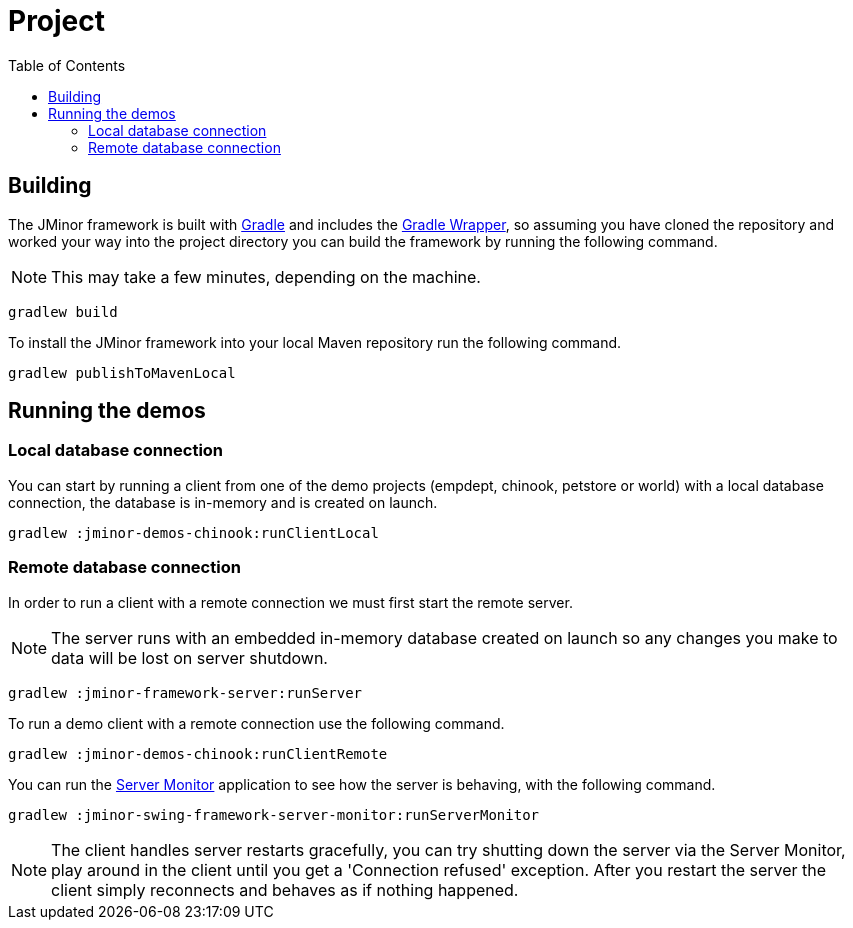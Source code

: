 = Project
:toc: right
:dir-manual: ../manual
:source-highlighter: rouge

== Building

The JMinor framework is built with https://gradle.org[Gradle] and includes the https://docs.gradle.org/current/userguide/gradle_wrapper.html[Gradle Wrapper], so assuming you have cloned the repository and worked your way into the project directory you can build the framework by running the following command.

NOTE: This may take a few minutes, depending on the machine.

[source,shell]
----
gradlew build
----

To install the JMinor framework into your local Maven repository run the following command.

[source,shell]
----
gradlew publishToMavenLocal
----

== Running the demos

=== Local database connection

You can start by running a client from one of the demo projects (empdept, chinook, petstore or world) with a local database connection, the database is in-memory and is created on launch.

[source,shell]
----
gradlew :jminor-demos-chinook:runClientLocal
----

=== Remote database connection

In order to run a client with a remote connection we must first start the remote server.

NOTE: The server runs with an embedded in-memory database created on launch so any changes you make to data will be lost on server shutdown.

[source,shell]
----
gradlew :jminor-framework-server:runServer
----

To run a demo client with a remote connection use the following command.

[source,shell]
----
gradlew :jminor-demos-chinook:runClientRemote
----

You can run the <<{dir-manual}/server-monitor.adoc#, Server Monitor>> application to see how the server is behaving, with the following command.

[source,shell]
----
gradlew :jminor-swing-framework-server-monitor:runServerMonitor
----

NOTE: The client handles server restarts gracefully, you can try shutting down the server via the Server Monitor, play around in the client until you get a 'Connection refused' exception. After you restart the server the client simply reconnects and behaves as if nothing happened.